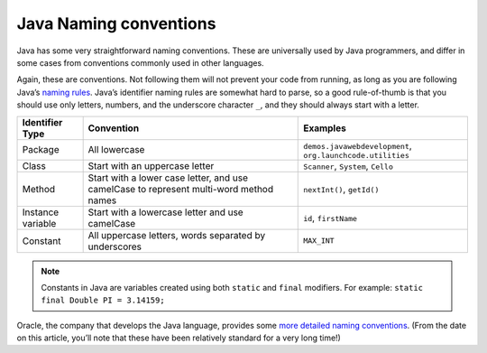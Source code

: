 .. _naming-conventions:

Java Naming conventions
=======================

Java has some very straightforward naming conventions. These are
universally used by Java programmers, and differ in some cases from
conventions commonly used in other languages.

Again, these are conventions. Not following them will not prevent your
code from running, as long as you are following Java’s `naming
rules <http://docs.oracle.com/javase/specs/jls/se8/html/jls-3.html#jls-3.8>`__.
Java’s identifier naming rules are somewhat hard to parse, so a good
rule-of-thumb is that you should use only letters, numbers, and the
underscore character ``_``, and they should always start with a letter.

.. list-table::
   :header-rows: 1

   * - Identifier Type  
     - Convention
     - Examples

   * - Package
     - All lowercase
     - ``demos.javawebdevelopment``,  ``org.launchcode.utilities``

   * - Class
     - Start with an uppercase letter
     - ``Scanner``, ``System``, ``Cello`` 

   * - Method
     - Start with a lower case letter, and use camelCase to represent multi-word method names 
     - ``nextInt()``, ``getId()`` 

   * - Instance variable
     - Start with a lowercase letter and use camelCase 
     - ``id``, ``firstName``

   * - Constant
     - All uppercase letters, words separated by underscores 
     - ``MAX_INT``

.. note::

   Constants in Java are variables created using both ``static`` and
   ``final`` modifiers. For example: ``static final Double PI = 3.14159;``

Oracle, the company that develops the Java language, provides some `more
detailed naming
conventions <http://www.oracle.com/technetwork/java/codeconventions-135099.html>`__.
(From the date on this article, you’ll note that these have been
relatively standard for a very long time!)
